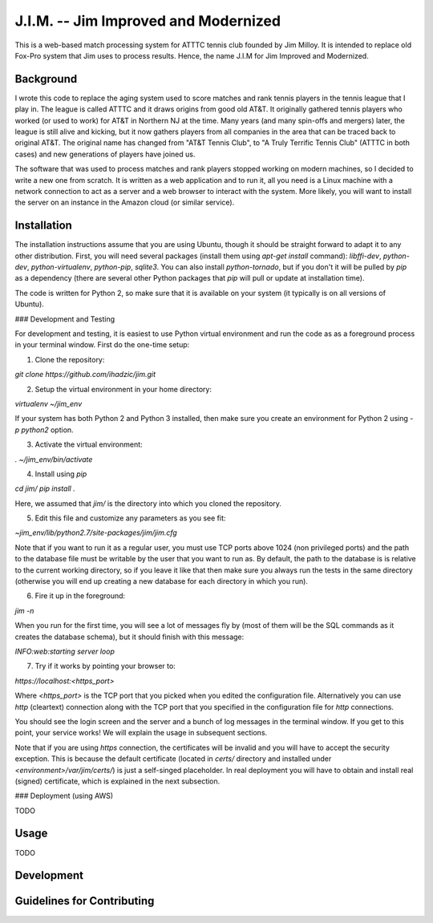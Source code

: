 J.I.M. -- Jim Improved and Modernized
=====================================

This is a web-based match processing system for ATTTC tennis club
founded by Jim Milloy. It is intended to replace old Fox-Pro
system that Jim uses to process results. Hence, the name
J.I.M for Jim Improved and Modernized.

Background
----------

I wrote this code to replace the aging system used to score
matches and rank tennis players in the tennis league that
I play in. The league is called ATTTC and it draws origins from
good old AT&T. It originally gathered tennis players who worked
(or used to work) for AT&T in Northern NJ at the time.
Many years (and many spin-offs and mergers) later, the league is still
alive and kicking, but it now gathers players from all companies in the
area that can be traced back to original AT&T. The original name has
changed from "AT&T Tennis Club", to "A Truly Terrific Tennis Club"
(ATTTC in both cases) and new generations of players have joined us.

The software that was used to process matches and rank players stopped
working on modern machines, so I decided to write a new one from scratch.
It is written as a web application and to run it, all you need is a Linux
machine with a network connection to act as a server and a web browser
to interact with the system. More likely, you will want to install
the server on an instance in the Amazon cloud (or similar service).

Installation
------------

The installation instructions assume that you are using Ubuntu, though
it should be straight forward to adapt it to any other distribution.
First, you will need several packages (install them using `apt-get install`
command): `libffi-dev`, `python-dev`, `python-virtualenv`, `python-pip`,
`sqlite3`. You can also install `python-tornado`, but if you don't it
will be pulled by `pip` as a dependency (there are several other Python
packages that `pip` will pull or update at installation time).

The code is written for Python 2, so make sure that it is available on your
system (it typically is on all versions of Ubuntu).

### Development and Testing

For development and testing, it is easiest to use Python virtual environment and
run the code as as a foreground process in your terminal window. First do the one-time
setup:

1. Clone the repository:

`git clone https://github.com/ihadzic/jim.git`

2. Setup the virtual environment in your home directory:

`virtualenv ~/jim_env`

If your system has both Python 2 and Python 3 installed, then make sure you create an environment
for Python 2 using `-p python2` option.

3. Activate the virtual environment:

`. ~/jim_env/bin/activate`

4. Install using `pip`

`cd jim/`
`pip install .`

Here, we assumed that `jim/` is the directory into which you cloned the repository.

5. Edit this file and customize any parameters as you see fit:

`~jim_env/lib/python2.7/site-packages/jim/jim.cfg`

Note that if you want to run it as a regular user, you must use TCP ports above
1024 (non privileged ports) and the path to the database file must be writable
by the user that you want to run as. By default, the path to the database is
is relative to the current working directory, so if you leave it like that
then make sure you always run the tests in the same directory (otherwise you
will end up creating a new database for each directory in which you run).

6. Fire it up in the foreground:

`jim -n`

When you run for the first time, you will see a lot of messages fly by (most
of them will be the SQL commands as it creates the database schema), but it should
finish with this message:

`INFO:web:starting server loop`

7. Try if it works by pointing your browser to:

`https://localhost:<https_port>`

Where `<https_port>` is the TCP port that you picked when you edited the configuration file.
Alternatively you can use `http` (cleartext) connection along with the TCP port that you
specified in the configuration file for `http` connections.

You should see the login screen and the server and a bunch of log messages in the terminal
window. If you get to this point, your service works! We will explain the usage in subsequent
sections.

Note that if you are using `https` connection, the certificates will be invalid and you
will have to accept the security exception. This is because the default certificate
(located in `certs/` directory and installed under `<environment>/var/jim/certs/`) is
just a self-singed placeholder. In real deployment you will have to obtain and install
real (signed) certificate, which is explained in the next subsection.

### Deployment (using AWS)

TODO


Usage
-----

TODO

Development
-----------

Guidelines for Contributing
---------------------------
